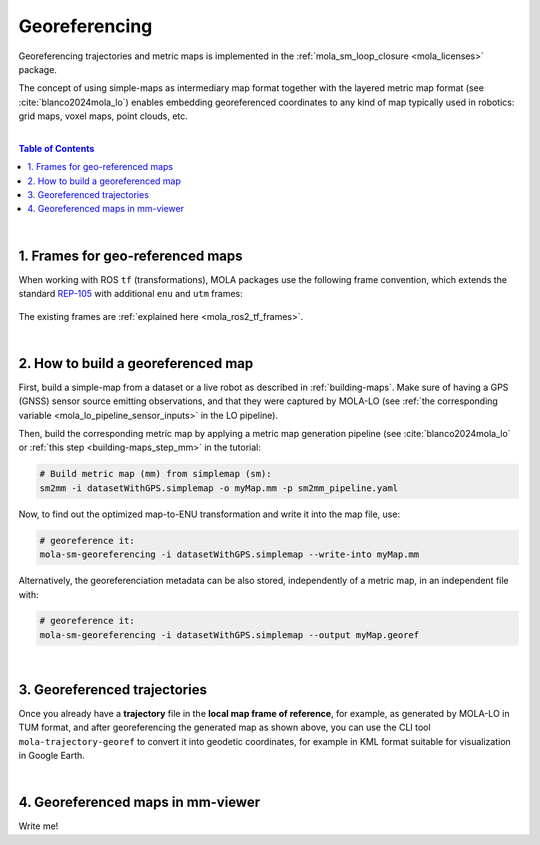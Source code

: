 .. _geo-referencing:

======================
Georeferencing
======================
Georeferencing trajectories and metric maps is implemented in the :ref:`mola_sm_loop_closure <mola_licenses>` package.

The concept of using simple-maps as intermediary map format together with the layered metric map format (see :cite:`blanco2024mola_lo`)
enables embedding georeferenced coordinates to any kind of map typically used in robotics: grid maps, voxel maps, point clouds, etc.

|

.. image:: https://mrpt.github.io/imgs/kaist01_georef_sample.png
   :width: 250
   :align: right

.. contents:: Table of Contents
   :depth: 1
   :local:
   :backlinks: none

|

1. Frames for geo-referenced maps
--------------------------------------------
When working with ROS ``tf`` (transformations), MOLA packages use the following frame convention, 
which extends the standard `REP-105 <https://www.ros.org/reps/rep-0105.html>`_ with additional
``enu`` and ``utm`` frames:

.. figure:: https://mrpt.github.io/imgs/mola_mrpt_ros_geo_referenced_utm_frames.png
   :width: 500
   :align: center

The existing frames are :ref:`explained here <mola_ros2_tf_frames>`.

|

2. How to build a georeferenced map
--------------------------------------------
First, build a simple-map from a dataset or a live robot as described in :ref:`building-maps`.
Make sure of having a GPS (GNSS) sensor source emitting observations, and that they were captured
by MOLA-LO (see :ref:`the corresponding variable <mola_lo_pipeline_sensor_inputs>` in the LO pipeline).

Then, build the corresponding metric map by applying a metric map generation pipeline (see :cite:`blanco2024mola_lo`
or :ref:`this step  <building-maps_step_mm>` in the tutorial: 

.. code-block:: bash

      # Build metric map (mm) from simplemap (sm):
      sm2mm -i datasetWithGPS.simplemap -o myMap.mm -p sm2mm_pipeline.yaml

Now, to find out the optimized map-to-ENU transformation and write it into the
map file, use:

.. code-block:: bash

      # georeference it:
      mola-sm-georeferencing -i datasetWithGPS.simplemap --write-into myMap.mm

Alternatively, the georeferenciation metadata can be also stored, independently of a metric map,
in an independent file with:

.. code-block:: bash

      # georeference it:
      mola-sm-georeferencing -i datasetWithGPS.simplemap --output myMap.georef



.. dropdown:: Full CLI reference
   :icon: code-review

   .. code-block:: bash

      USAGE:

         mola-sm-georeferencing  [-v <INFO>] [-l <foobar.so>]
                                 [--horizontality-sigma <1.0>] [-o <map.georef>]
                                 [--write-into <map.mm>] -i <map.simplemap> [--]
                                 [--version] [-h]


      Where: 

         -v <INFO>,  --verbosity <INFO>
         Verbosity level: ERROR|WARN|INFO|DEBUG (Default: INFO)

         -l <foobar.so>,  --load-plugins <foobar.so>
         One or more (comma separated) *.so files to load as plugins, e.g.
         defining new CMetricMap classes

         --horizontality-sigma <1.0>
         For short trajectories (not >10x the GPS uncertainty), this helps to
         avoid degeneracy.

         -o <map.georef>,  --output <map.georef>
         Write the obtained georeferencing metadata to a .georef file

         --write-into <map.mm>
         An existing .mm file in which to write the georeferencing metadata

         -i <map.simplemap>,  --input <map.simplemap>
         (required)  Input .simplemap file

         --,  --ignore_rest
         Ignores the rest of the labeled arguments following this flag.

         --version
         Displays version information and exits.

         -h,  --help
         Displays usage information and exits.


|

3. Georeferenced trajectories
--------------------------------------
Once you already have a **trajectory** file in the **local map frame of reference**,
for example, as generated by MOLA-LO in TUM format,
and after georeferencing the generated map as shown above,
you can use the CLI tool ``mola-trajectory-georef`` to convert it into geodetic coordinates,
for example in KML format suitable for visualization in Google Earth.

.. dropdown:: Full CLI reference
   :icon: code-review

   .. code-block:: bash

      USAGE:

         mola-trajectory-georef  -o <path.kml> -t <traj.tum> [-g <map.georef>]
                                 [-m <map.mm>] [--] [--version] [-h]


      Where: 

         -o <path.kml>,  --output <path.kml>
         (required)  The name of the google earth kml file to write to

         -t <traj.tum>,  --trajectory <traj.tum>
         (required)  Input .tum trajectory, in map local coordinates

         -g <map.georef>,  --geo-ref <map.georef>
         Input .georef file with georef info

         -m <map.mm>,  --map <map.mm>
         Input .mm map with georef info

         --,  --ignore_rest
         Ignores the rest of the labeled arguments following this flag.

         --version
         Displays version information and exits.

         -h,  --help
         Displays usage information and exits.


|

4. Georeferenced maps in mm-viewer
----------------------------------------
Write me!

